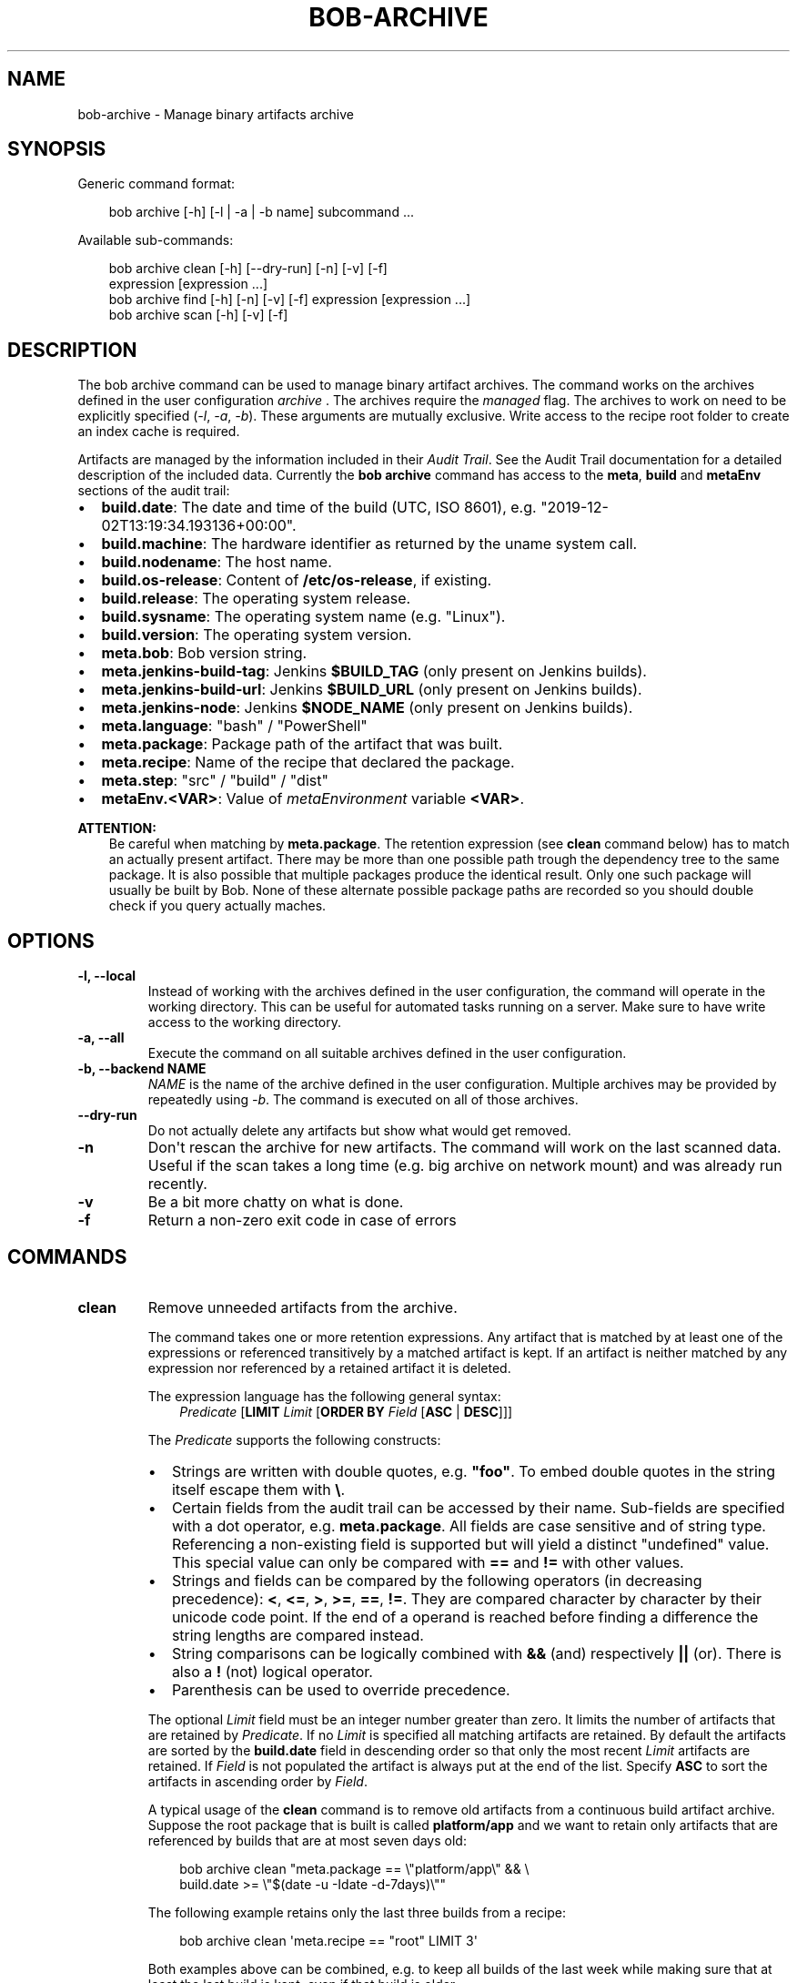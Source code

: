.\" Man page generated from reStructuredText.
.
.
.nr rst2man-indent-level 0
.
.de1 rstReportMargin
\\$1 \\n[an-margin]
level \\n[rst2man-indent-level]
level margin: \\n[rst2man-indent\\n[rst2man-indent-level]]
-
\\n[rst2man-indent0]
\\n[rst2man-indent1]
\\n[rst2man-indent2]
..
.de1 INDENT
.\" .rstReportMargin pre:
. RS \\$1
. nr rst2man-indent\\n[rst2man-indent-level] \\n[an-margin]
. nr rst2man-indent-level +1
.\" .rstReportMargin post:
..
.de UNINDENT
. RE
.\" indent \\n[an-margin]
.\" old: \\n[rst2man-indent\\n[rst2man-indent-level]]
.nr rst2man-indent-level -1
.\" new: \\n[rst2man-indent\\n[rst2man-indent-level]]
.in \\n[rst2man-indent\\n[rst2man-indent-level]]u
..
.TH "BOB-ARCHIVE" "1" "Jun 09, 2025" "1.1.0rc1" "Bob"
.SH NAME
bob-archive \- Manage binary artifacts archive
.SH SYNOPSIS
.sp
Generic command format:
.INDENT 0.0
.INDENT 3.5
.sp
.EX
bob archive [\-h] [\-l | \-a | \-b name] subcommand ...
.EE
.UNINDENT
.UNINDENT
.sp
Available sub\-commands:
.INDENT 0.0
.INDENT 3.5
.sp
.EX
bob archive clean [\-h] [\-\-dry\-run] [\-n] [\-v] [\-f]
                  expression [expression ...]
bob archive find [\-h] [\-n] [\-v] [\-f] expression [expression ...]
bob archive scan [\-h] [\-v] [\-f]
.EE
.UNINDENT
.UNINDENT
.SH DESCRIPTION
.sp
The bob archive command can be used to manage binary artifact archives.
The command works on the archives defined in the user configuration \fI\%archive\fP .
The archives require the \fImanaged\fP flag.
The archives to work on need to be explicitly specified (\fI\-l\fP, \fI\-a\fP, \fI\-b\fP). These arguments are mutually exclusive.
Write access to the recipe root folder to create an index cache is required.
.sp
Artifacts are managed by the information included in their \fI\%Audit Trail\fP\&. See the Audit Trail documentation for a detailed description of
the included data. Currently the \fBbob archive\fP command has access to the
\fBmeta\fP, \fBbuild\fP and \fBmetaEnv\fP sections of the audit trail:
.INDENT 0.0
.IP \(bu 2
\fBbuild.date\fP: The date and time of the build (UTC, ISO 8601), e.g.
\(dq2019\-12\-02T13:19:34.193136+00:00\(dq.
.IP \(bu 2
\fBbuild.machine\fP: The hardware identifier as returned by the uname system call.
.IP \(bu 2
\fBbuild.nodename\fP: The host name.
.IP \(bu 2
\fBbuild.os\-release\fP: Content of \fB/etc/os\-release\fP, if existing.
.IP \(bu 2
\fBbuild.release\fP: The operating system release.
.IP \(bu 2
\fBbuild.sysname\fP: The operating system name (e.g. \(dqLinux\(dq).
.IP \(bu 2
\fBbuild.version\fP: The operating system version.
.IP \(bu 2
\fBmeta.bob\fP: Bob version string.
.IP \(bu 2
\fBmeta.jenkins\-build\-tag\fP: Jenkins \fB$BUILD_TAG\fP (only present on Jenkins builds).
.IP \(bu 2
\fBmeta.jenkins\-build\-url\fP: Jenkins \fB$BUILD_URL\fP (only present on Jenkins builds).
.IP \(bu 2
\fBmeta.jenkins\-node\fP: Jenkins \fB$NODE_NAME\fP (only present on Jenkins builds).
.IP \(bu 2
\fBmeta.language\fP: \(dqbash\(dq / \(dqPowerShell\(dq
.IP \(bu 2
\fBmeta.package\fP: Package path of the artifact that was built.
.IP \(bu 2
\fBmeta.recipe\fP: Name of the recipe that declared the package.
.IP \(bu 2
\fBmeta.step\fP: \(dqsrc\(dq / \(dqbuild\(dq / \(dqdist\(dq
.IP \(bu 2
\fBmetaEnv.<VAR>\fP: Value of \fI\%metaEnvironment\fP
variable \fB<VAR>\fP\&.
.UNINDENT
.sp
\fBATTENTION:\fP
.INDENT 0.0
.INDENT 3.5
Be careful when matching by \fBmeta.package\fP\&. The retention expression (see
\fBclean\fP command below) has to match an actually present artifact. There
may be more than one possible path trough the dependency tree to the same
package.  It is also possible that multiple packages produce the identical
result. Only one such package will usually be built by Bob. None of these
alternate possible package paths are recorded so you should double check if
you query actually maches.
.UNINDENT
.UNINDENT
.SH OPTIONS
.INDENT 0.0
.TP
.B \fB\-l, \-\-local\fP
Instead of working with the archives defined in the user configuration, the command will operate in the working directory.
This can be useful for automated tasks running on a server. Make sure to have write access to the working directory.
.TP
.B \fB\-a, \-\-all\fP
Execute the command on all suitable archives defined in the user configuration.
.TP
.B \fB\-b, \-\-backend NAME\fP
\fINAME\fP is the name of the archive defined in the user configuration. Multiple archives may be provided by repeatedly using \fI\-b\fP\&.
The command is executed on all of those archives.
.TP
.B \fB\-\-dry\-run\fP
Do not actually delete any artifacts but show what would get removed.
.TP
.B \fB\-n\fP
Don\(aqt rescan the archive for new artifacts. The command will work on the
last scanned data. Useful if the scan takes a long time (e.g. big archive
on network mount) and was already run recently.
.TP
.B \fB\-v\fP
Be a bit more chatty on what is done.
.TP
.B \fB\-f\fP
Return a non\-zero exit code in case of errors
.UNINDENT
.SH COMMANDS
.INDENT 0.0
.TP
.B clean
Remove unneeded artifacts from the archive.
.sp
The command takes one or more retention expressions. Any artifact that is
matched by at least one of the expressions or referenced transitively by a
matched artifact is kept. If an artifact is neither matched by any
expression nor referenced by a retained artifact it is deleted.
.sp
The expression language has the following general syntax:
.INDENT 7.0
.INDENT 3.5
\fIPredicate\fP [\fBLIMIT\fP \fILimit\fP [\fBORDER BY\fP \fIField\fP [\fBASC\fP | \fBDESC\fP]]]
.UNINDENT
.UNINDENT
.sp
The \fIPredicate\fP supports the following constructs:
.INDENT 7.0
.IP \(bu 2
Strings are written with double quotes, e.g. \fB\(dqfoo\(dq\fP\&. To embed
double quotes in the string itself escape them with \fB\e\fP\&.
.IP \(bu 2
Certain fields from the audit trail can be accessed by their name.
Sub\-fields are specified with a dot operator, e.g. \fBmeta.package\fP\&. All
fields are case sensitive and of string type. Referencing a non\-existing
field is supported but will yield a distinct \(dqundefined\(dq value. This
special value can only be compared with \fB==\fP and \fB!=\fP with other
values.
.IP \(bu 2
Strings and fields can be compared by the following operators (in
decreasing precedence): \fB<\fP, \fB<=\fP, \fB>\fP, \fB>=\fP, \fB==\fP, \fB!=\fP\&.
They are compared character by character by their unicode code point. If
the end of a operand is reached before finding a difference the string
lengths are compared instead.
.IP \(bu 2
String comparisons can be logically combined with \fB&&\fP (and)
respectively \fB||\fP (or). There is also a \fB!\fP (not) logical operator.
.IP \(bu 2
Parenthesis can be used to override precedence.
.UNINDENT
.sp
The optional \fILimit\fP field must be an integer number greater than zero. It
limits the number of artifacts that are retained by \fIPredicate\fP\&. If no
\fILimit\fP is specified all matching artifacts are retained. By default the
artifacts are sorted by the \fBbuild.date\fP field in descending order so
that only the most recent \fILimit\fP artifacts are retained.  If \fIField\fP is
not populated the artifact is always put at the end of the list. Specify
\fBASC\fP to sort the artifacts in ascending order by \fIField\fP\&.
.sp
A typical usage of the \fBclean\fP command is to remove old artifacts from a
continuous build artifact archive. Suppose the root package that is built
is called \fBplatform/app\fP and we want to retain only artifacts that are
referenced by builds that are at most seven days old:
.INDENT 7.0
.INDENT 3.5
.sp
.EX
bob archive clean \(dqmeta.package == \e\(dqplatform/app\e\(dq && \e
                   build.date >= \e\(dq$(date \-u \-Idate \-d\-7days)\e\(dq\(dq
.EE
.UNINDENT
.UNINDENT
.sp
The following example retains only the last three builds from a recipe:
.INDENT 7.0
.INDENT 3.5
.sp
.EX
bob archive clean \(aqmeta.recipe == \(dqroot\(dq LIMIT 3\(aq
.EE
.UNINDENT
.UNINDENT
.sp
Both examples above can be combined, e.g. to keep all builds of the last
week while making sure that at least the last build is kept, even if that
build is older.
.INDENT 7.0
.INDENT 3.5
.sp
.EX
bob archive clean \(dqmeta.package == \e\(dqplatform/app\e\(dq && \e
                   build.date >= \e\(dq$(date \-u \-Idate \-d\-7days)\e\(dq\(dq \e
                  \(aqmeta.package == \e\(dqplatform/app\e\(dq LIMIT 1\(aq
.EE
.UNINDENT
.UNINDENT
.TP
.B find
Find artifacts matching a retention expression.
.sp
This expressions that can be given to this command are the same as for the
\fBclean\fP command above. All artifacts that match at least one of the
expressions are printed on stdout. Use this command to search for
particular artifacts or to check that you retention expressions actually
match the intended artifacts.
.TP
.B scan
Scan for added artifacts.
.sp
The \fBarchive\fP command keeps a cache of all indexed artifacts. To freshen
this cache use this command. Even though other sub\-commands will do a scan
too (unless suppressed by \fB\-n\fP) it might be helpful to do the scan on a
more convenient time. If the archive is located e.g. on a slow network
drive it could be advantageous to scan the archive with a cron job over
night.
.UNINDENT
.SH NOTES
.sp
\fBbob archive\fP only works for local binary artifact archives. If you\(aqre using a
remote archive, you need shell access and a working Bob installation on the
machine providing your archive in order to be able to use \fBbob archive\fP\&.
.SH AUTHOR
Jan Klötzke
.SH COPYRIGHT
2016-2025, The BobBuildTool Contributors
.\" Generated by docutils manpage writer.
.
